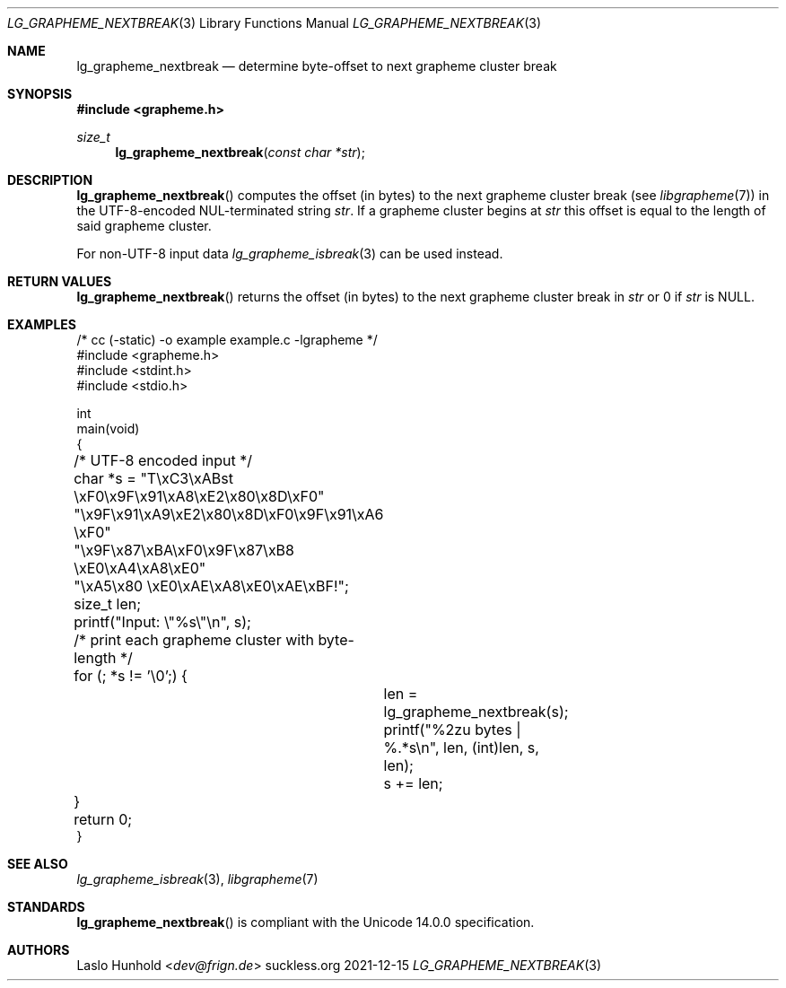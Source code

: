 .Dd 2021-12-15
.Dt LG_GRAPHEME_NEXTBREAK 3
.Os suckless.org
.Sh NAME
.Nm lg_grapheme_nextbreak
.Nd determine byte-offset to next grapheme cluster break
.Sh SYNOPSIS
.In grapheme.h
.Ft size_t
.Fn lg_grapheme_nextbreak "const char *str"
.Sh DESCRIPTION
.Fn lg_grapheme_nextbreak
computes the offset (in bytes) to the next grapheme
cluster break (see
.Xr libgrapheme 7 )
in the UTF-8-encoded NUL-terminated string
.Va str .
If a grapheme cluster begins at
.Va str
this offset is equal to the length of said grapheme cluster.
.Pp
For non-UTF-8 input data
.Xr lg_grapheme_isbreak 3
can be used instead.
.Sh RETURN VALUES
.Fn lg_grapheme_nextbreak
returns the offset (in bytes) to the next grapheme cluster
break in
.Va str
or 0 if
.Va str
is
.Dv NULL .
.Sh EXAMPLES
.Bd -literal
/* cc (-static) -o example example.c -lgrapheme */
#include <grapheme.h>
#include <stdint.h>
#include <stdio.h>

int
main(void)
{
	/* UTF-8 encoded input */
	char *s = "T\\xC3\\xABst \\xF0\\x9F\\x91\\xA8\\xE2\\x80\\x8D\\xF0"
	          "\\x9F\\x91\\xA9\\xE2\\x80\\x8D\\xF0\\x9F\\x91\\xA6 \\xF0"
	          "\\x9F\\x87\\xBA\\xF0\\x9F\\x87\\xB8 \\xE0\\xA4\\xA8\\xE0"
	          "\\xA5\\x80 \\xE0\\xAE\\xA8\\xE0\\xAE\\xBF!";
	size_t len;

	printf("Input: \\"%s\\"\\n", s);

	/* print each grapheme cluster with byte-length */
	for (; *s != '\\0';) {
		len = lg_grapheme_nextbreak(s);
		printf("%2zu bytes | %.*s\\n", len, (int)len, s, len);
		s += len;
	}

	return 0;
}
.Ed
.Sh SEE ALSO
.Xr lg_grapheme_isbreak 3 ,
.Xr libgrapheme 7
.Sh STANDARDS
.Fn lg_grapheme_nextbreak
is compliant with the Unicode 14.0.0 specification.
.Sh AUTHORS
.An Laslo Hunhold Aq Mt dev@frign.de
